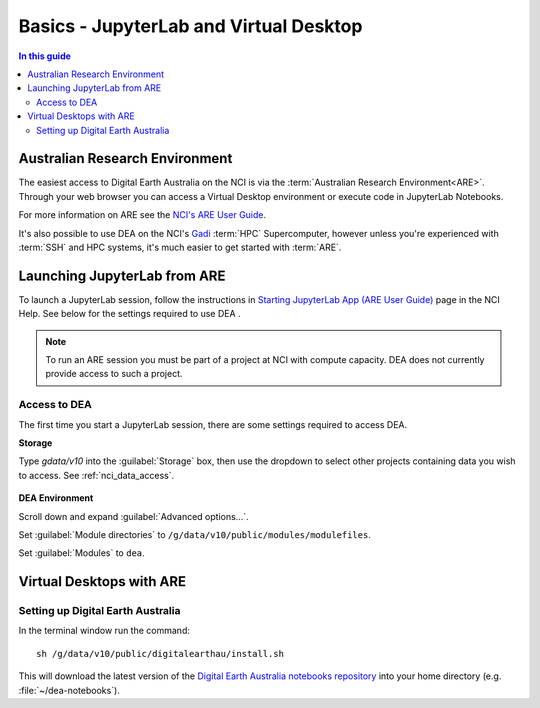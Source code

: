 
.. _install:

=======================================
Basics - JupyterLab and Virtual Desktop
=======================================

.. contents:: In this guide
   :local:
   :backlinks: none

Australian Research Environment
===============================

The easiest access to Digital Earth Australia on the NCI is via the
:term:`Australian Research Environment<ARE>`. Through your web browser you can
access a Virtual Desktop environment or execute code in JupyterLab Notebooks.

For more information on ARE see the `NCI's
ARE User Guide <https://opus.nci.org.au/display/Help/ARE+User+Guide>`_.

It's also possible to use DEA on the NCI's Gadi_ :term:`HPC` Supercomputer,
however unless you're experienced with :term:`SSH` and HPC systems, it's much
easier to get started with :term:`ARE`.


.. _Gadi: https://nci.org.au/our-systems/hpc-systems/
   
Launching JupyterLab from ARE
=============================

To launch a JupyterLab session, follow the instructions in `Starting JupyterLab
App (ARE User Guide) <https://opus.nci.org.au/display/Help/3.1+Starting+JupyterLab+App>`_ 
page in the NCI Help. See below for the settings required to use DEA .

.. note:: To run an ARE session you must be part of a project at
   NCI with compute capacity. DEA does not currently
   provide access to such a project.

Access to DEA
-------------

The first time you start a JupyterLab session, there are some settings required
to access DEA.

**Storage**

Type `gdata/v10` into the :guilabel:`Storage` box, then use the dropdown to select other
projects containing data you wish to access. See :ref:`nci_data_access`.

.. figure:: /_files/nci/are_highlight_v10_storage_setting.png

**DEA Environment**

Scroll down and expand :guilabel:`Advanced options...`.

Set :guilabel:`Module directories` to ``/g/data/v10/public/modules/modulefiles``.

Set :guilabel:`Modules` to ``dea``.


.. raw:: html

   <video loop autoplay nocontrols muted>
      <source src="/_static/nci/are_jupyterhub_launch_setup.webm" type="video/webm">
   </video>


Virtual Desktops with ARE
=========================



Setting up Digital Earth Australia
----------------------------------

In the terminal window run the command::

   sh /g/data/v10/public/digitalearthau/install.sh

This will download the latest version of the `Digital Earth Australia notebooks
repository <https://github.com/GeoscienceAustralia/dea-notebooks/tree/stable>`_
into your home directory (e.g. :file:`~/dea-notebooks`).


